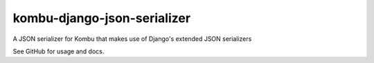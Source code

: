 =================
kombu-django-json-serializer
=================

|Build Status| |PyPi Version|

|Python2.6| |Django1.4| |Django1.5| |Django1.6|

|Python2.7| |Django1.4| |Django1.5| |Django1.6| |Django1.7| |Django1.8| |Django1.9|

|Python3.2| |Python3.3| |Django1.5| |Django1.6| |Django1.7| |Django1.8|

|Python3.4| |Django1.7| |Django1.8| |Django1.9|

|Python3.5| |Django1.8| |Django1.9|

.. |Build Status| image:: https://travis-ci.org/anentropic/kombu-django-json-serializer.svg?branch=master
    :alt: Build Status
    :target: https://travis-ci.org/anentropic/kombu-django-json-serializer
.. |PyPi Version| image:: https://badge.fury.io/py/kombu-django-json-serializer.svg
    :alt: Latest PyPI version
    :target: https://pypi.python.org/pypi/kombu-django-json-serializer/
.. |Python2.6| image:: https://img.shields.io/badge/Python%202.6--brightgreen.svg
    :alt: Python 2.6
.. |Python2.7| image:: https://img.shields.io/badge/Python%202.7--brightgreen.svg
    :alt: Python 2.7
.. |Python3.2| image:: https://img.shields.io/badge/Python%203.2--brightgreen.svg
    :alt: Python 3.2
.. |Python3.3| image:: https://img.shields.io/badge/Python%203.3--brightgreen.svg
    :alt: Python 3.3
.. |Python3.4| image:: https://img.shields.io/badge/Python%203.4--brightgreen.svg
    :alt: Python 3.4
.. |Python3.5| image:: https://img.shields.io/badge/Python%203.5--brightgreen.svg
    :alt: Python 3.5
.. |Django1.4| image:: https://img.shields.io/badge/Django%201.4--brightgreen.svg
    :alt: Django 1.4
.. |Django1.5| image:: https://img.shields.io/badge/Django%201.5--brightgreen.svg
    :alt: Django 1.5
.. |Django1.6| image:: https://img.shields.io/badge/Django%201.6--brightgreen.svg
    :alt: Django 1.6
.. |Django1.7| image:: https://img.shields.io/badge/Django%201.7--brightgreen.svg
    :alt: Django 1.7
.. |Django1.8| image:: https://img.shields.io/badge/Django%201.8--brightgreen.svg
    :alt: Django 1.8
.. |Django1.9| image:: https://img.shields.io/badge/Django%201.9--brightgreen.svg
    :alt: Django 1.9


A JSON serializer for Kombu that makes use of Django's extended JSON serializers

See GitHub for usage and docs.
